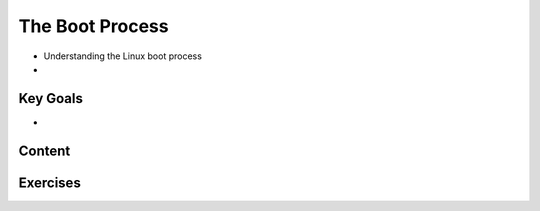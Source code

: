 The Boot Process
++++++++++++++++
* Understanding the Linux boot process
* 

Key Goals
=========
* 


Content
=======



Exercises
=========
